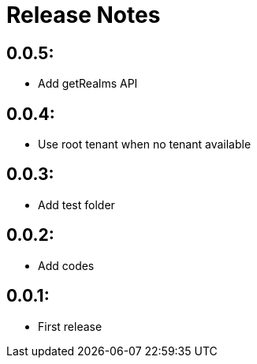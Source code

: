 = Release Notes

== 0.0.5:

* Add getRealms API

== 0.0.4:

* Use root tenant when no tenant available

== 0.0.3:

* Add test folder

== 0.0.2:

* Add codes

== 0.0.1:

* First release
